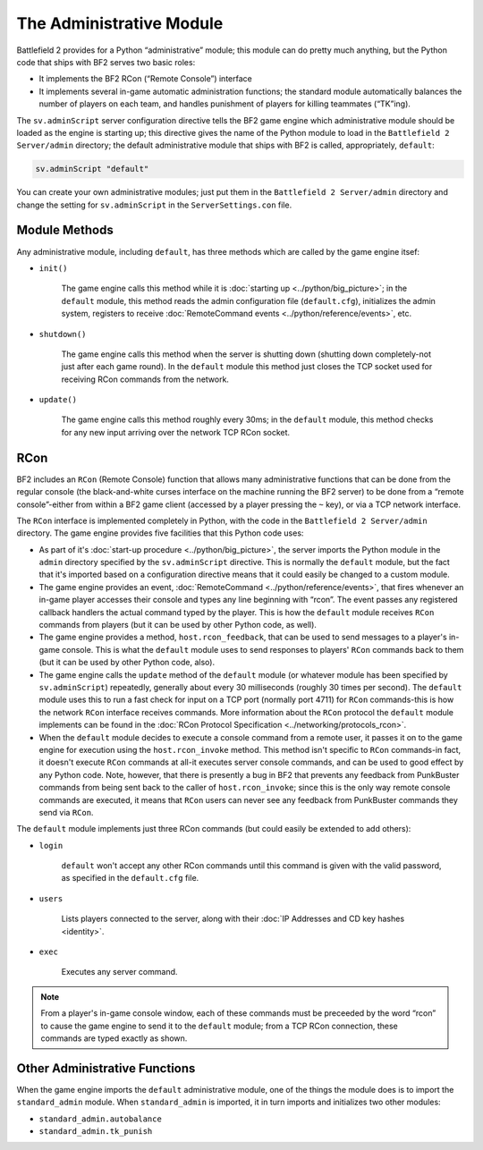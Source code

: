 
The Administrative Module
=========================

Battlefield 2 provides for a Python “administrative” module; this module can do pretty much anything, but the Python code that ships with BF2 serves two basic roles:

- It implements the BF2 RCon (“Remote Console”) interface
- It implements several in-game automatic administration functions; the standard module automatically balances the number of players on each team, and handles punishment of players for killing teammates (“TK”ing).

The ``sv.adminScript`` server configuration directive tells the BF2 game engine which administrative module should be loaded as the engine is starting up; this directive gives the name of the Python module to load in the ``Battlefield 2 Server/admin`` directory; the default administrative module that ships with BF2 is called, appropriately, ``default``:

.. code-block:: python

   sv.adminScript "default"

You can create your own administrative modules; just put them in the ``Battlefield 2 Server/admin`` directory and change the setting for ``sv.adminScript`` in the ``ServerSettings.con`` file.

Module Methods
--------------

Any administrative module, including ``default``, has three methods which are called by the game engine itsef:

- ``init()``

   The game engine calls this method while it is :doc:`starting up <../python/big_picture>`; in the ``default`` module, this method reads the admin configuration file (``default.cfg``), initializes the admin system, registers to receive :doc:`RemoteCommand events <../python/reference/events>`, etc.

- ``shutdown()``

   The game engine calls this method when the server is shutting down (shutting down completely-not just after each game round). In the ``default`` module this method just closes the TCP socket used for receiving RCon commands from the network.

- ``update()``

   The game engine calls this method roughly every 30ms; in the ``default`` module, this method checks for any new input arriving over the network TCP RCon socket.

RCon
----

BF2 includes an ``RCon`` (Remote Console) function that allows many administrative functions that can be done from the regular console (the black-and-white curses interface on the machine running the BF2 server) to be done from a “remote console”-either from within a BF2 game client (accessed by a player pressing the ``~`` key), or via a TCP network interface.

The ``RCon`` interface is implemented completely in Python, with the code in the ``Battlefield 2 Server/admin`` directory. The game engine provides five facilities that this Python code uses:

- As part of it's :doc:`start-up procedure <../python/big_picture>`, the server imports the Python module in the ``admin`` directory specified by the ``sv.adminScript`` directive. This is normally the ``default`` module, but the fact that it's imported based on a configuration directive means that it could easily be changed to a custom module.
- The game engine provides an event, :doc:`RemoteCommand <../python/reference/events>`, that fires whenever an in-game player accesses their console and types any line beginning with “rcon”. The event passes any registered callback handlers the actual command typed by the player. This is how the ``default`` module receives ``RCon`` commands from players (but it can be used by other Python code, as well).
- The game engine provides a method, ``host.rcon_feedback``, that can be used to send messages to a player's in-game console. This is what the ``default`` module uses to send responses to players' ``RCon`` commands back to them (but it can be used by other Python code, also).
- The game engine calls the ``update`` method of the ``default`` module (or whatever module has been specified by ``sv.adminScript``) repeatedly, generally about every 30 milliseconds (roughly 30 times per second). The ``default`` module uses this to run a fast check for input on a TCP port (normally port 4711) for ``RCon`` commands-this is how the network ``RCon`` interface receives commands. More information about the ``RCon`` protocol the ``default`` module implements can be found in the :doc:`RCon Protocol Specification <../networking/protocols_rcon>`.
- When the ``default`` module decides to execute a console command from a remote user, it passes it on to the game engine for execution using the ``host.rcon_invoke`` method. This method isn't specific to ``RCon`` commands-in fact, it doesn't execute ``RCon`` commands at all-it executes server console commands, and can be used to good effect by any Python code. Note, however, that there is presently a bug in BF2 that prevents any feedback from PunkBuster commands from being sent back to the caller of ``host.rcon_invoke``; since this is the only way remote console commands are executed, it means that ``RCon`` users can never see any feedback from PunkBuster commands they send via ``RCon``.

The ``default`` module implements just three RCon commands (but could easily be extended to add others):

- ``login``

   ``default`` won't accept any other RCon commands until this command is given with the valid password, as specified in the ``default.cfg`` file.

- ``users``

   Lists players connected to the server, along with their :doc:`IP Addresses and CD key hashes <identity>`.

- ``exec``

   Executes any server command.

.. note::

   From a player's in-game console window, each of these commands must be preceeded by the word “rcon” to cause the game engine to send it to the ``default`` module; from a TCP RCon connection, these commands are typed exactly as shown.

Other Administrative Functions
------------------------------

When the game engine imports the ``default`` administrative module, one of the things the module does is to import the ``standard_admin`` module. When ``standard_admin`` is imported, it in turn imports and initializes two other modules:

- ``standard_admin.autobalance``
- ``standard_admin.tk_punish``
